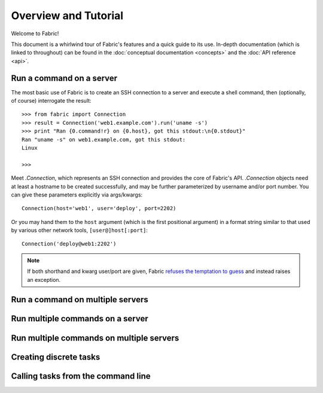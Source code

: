 =====================
Overview and Tutorial
=====================

Welcome to Fabric!

This document is a whirlwind tour of Fabric's features and a quick guide to its
use. In-depth documentation (which is linked to throughout) can be found in
the :doc:`conceptual documentation <concepts>` and the :doc:`API reference
<api>`.


Run a command on a server
=========================

The most basic use of Fabric is to create an SSH connection to a server and
execute a shell command, then (optionally, of course) interrogate the result::

    >>> from fabric import Connection
    >>> result = Connection('web1.example.com').run('uname -s')
    >>> print "Ran {0.command!r} on {0.host}, got this stdout:\n{0.stdout}"
    Ran "uname -s" on web1.example.com, got this stdout:
    Linux

    >>>

Meet `.Connection`, which represents an SSH connection and provides the core of Fabric's API. `.Connection` objects need at least a hostname to be created successfully, and may be further parameterized by username and/or port number. You can give these parameters explicitly via args/kwargs::

    Connection(host='web1', user='deploy', port=2202)

Or you may hand them to the ``host`` argument (which is the first positional
argument) in a format string similar to that used by various other network
tools, ``[user@]host[:port]``::

    Connection('deploy@web1:2202')

.. note::
    If both shorthand and kwarg user/port are given, Fabric `refuses the
    temptation to guess <http://legacy.python.org/dev/peps/pep-0020/>`_ and
    instead raises an exception.

.. seealso::

    * `.Connection` - details on connection setup, including how Fabric
      derives default values for user and port, honors SSH config files, and so
      forth;
    * `.Connection.run` - command invocation specifics, including how to use
      alternate command runners like Invoke's local runner, or remote ``sudo``.

Run a command on multiple servers
=================================

Run multiple commands on a server
=================================

Run multiple commands on multiple servers
=========================================

Creating discrete tasks
=======================

Calling tasks from the command line
===================================

